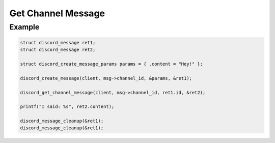 ..
  Most of our documentation is generated from our source code comments,
    please head to github.com/Cogmasters/concord if you want to contribute!

  The following files contains the documentation used to generate this page: 
  - discord.h (for public datatypes)
  - discord-internal.h (for private datatypes)
  - specs/discord/ (for generated datatypes)

===================
Get Channel Message
===================

.. doxygenfunction:: discord_get_channel_message

Example
-------

.. code:: c

   struct discord_message ret1;
   struct discord_message ret2;

   struct discord_create_message_params params = { .content = "Hey!" };

   discord_create_message(client, msg->channel_id, &params, &ret1);
   
   discord_get_channel_message(client, msg->channel_id, ret1.id, &ret2);
   
   printf("I said: %s", ret2.content);
   
   discord_message_cleanup(&ret1);
   discord_message_cleanup(&ret1);
